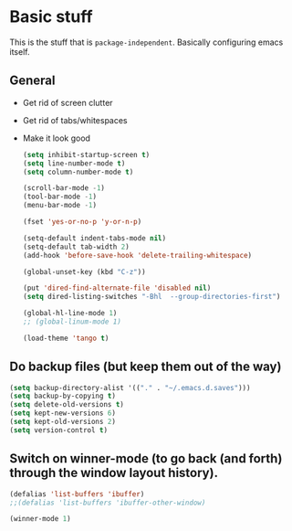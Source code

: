 * Basic stuff

  This is the stuff that is =package-independent=. Basically configuring emacs itself.

** General
  - Get rid of screen clutter
  - Get rid of tabs/whitespaces
  - Make it look good

   #+BEGIN_SRC emacs-lisp
     (setq inhibit-startup-screen t)
     (setq line-number-mode t)
     (setq column-number-mode t)

     (scroll-bar-mode -1)
     (tool-bar-mode -1)
     (menu-bar-mode -1)

     (fset 'yes-or-no-p 'y-or-n-p)

     (setq-default indent-tabs-mode nil)
     (setq-default tab-width 2)
     (add-hook 'before-save-hook 'delete-trailing-whitespace)

     (global-unset-key (kbd "C-z"))

     (put 'dired-find-alternate-file 'disabled nil)
     (setq dired-listing-switches "-Bhl  --group-directories-first")

     (global-hl-line-mode 1)
     ;; (global-linum-mode 1)

     (load-theme 'tango t)
   #+END_SRC

** Do backup files (but keep them out of the way)

   #+BEGIN_SRC emacs-lisp
     (setq backup-directory-alist '(("." . "~/.emacs.d.saves")))
     (setq backup-by-copying t)
     (setq delete-old-versions t)
     (setq kept-new-versions 6)
     (setq kept-old-versions 2)
     (setq version-control t)
   #+END_SRC

** Switch on winner-mode (to go back (and forth) through the window layout history).

   #+BEGIN_SRC emacs-lisp
     (defalias 'list-buffers 'ibuffer)
     ;;(defalias 'list-buffers 'ibuffer-other-window)

     (winner-mode 1)
   #+END_SRC
